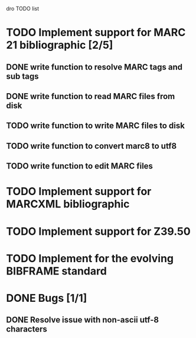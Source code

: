 dro TODO list

* TODO Implement support for MARC 21 bibliographic [2/5]
** DONE write function to resolve MARC tags and sub tags
** DONE write function to read MARC files from disk
** TODO write function to write MARC files to disk
** TODO write function to convert marc8 to utf8
** TODO write function to edit MARC files
* TODO Implement support for MARCXML bibliographic
* TODO Implement support for Z39.50
* TODO Implement for the evolving BIBFRAME standard
* DONE Bugs [1/1]
** DONE Resolve issue with non-ascii utf-8 characters
